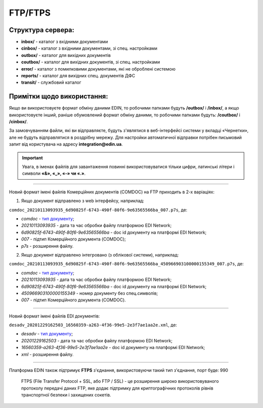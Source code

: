 FTP/FTPS
#########

Структура сервера:
******************************************

- **inbox/** - каталог з вхідними документами
- **cinbox/** - каталог з вхідними документами, зі спец. настройками
- **outbox/** - каталог для вихідних документів
- **coutbox/** - каталог для вихідних документів, зі спец. настройками
- **error/** - каталог з помилковими документами, які не оброблені системою
- **reports/** - каталог для вихідних спец. документів ДФС
- **transit/** - службовий каталог

Примітки щодо використання:
**************************************

.. Адреса сервера обміну ftp://ftp.edin.ua

Якщо ви використовуєте формат обміну даними EDIN, то робочими папками будуть **/outbox/** і **/inbox/**, а якщо використовуєте інший, раніше обумовлений формат обміну даними, то робочими папками будуть: **/coutbox/** і **/cinbox/**.

За замовчуванням файли, які ви відправляєте, будуть з'являтися в веб-інтерфейсі системи у вкладці «Чернетки», але не будуть відправлятися в роздрібну мережу. Для настройки автоматичної відправки потрібен письмовий запит від користувача на адресу **integration@edin.ua**.

.. important:: Увага, в іменах файлів для завантаження повинні використовуватися тільки цифри, латинські літери і символи **«&», «_», «-» чи «.»**.

-------------------------

Новий формат імені файлів Комерційних документів (COMDOC) на FTP приходить в 2-х варіаціях:

1. Якщо документ відправлено з web інтерфейсу, наприклад:

``comdoc_20210113093935_6d90825f-6743-490f-80f6-9e63565566ba_007.p7s``, де: 
  
* *comdoc* - `тип документу <https://wiki.edin.ua/uk/latest/integration_2_0/APIv2/Methods/EveryBody/StorageQuery.html#id8>`__;
* *20210113093935* - дата та час обробки файлу платформою EDI Network;
* *6d90825f-6743-490f-80f6-9e63565566ba* - doc id документу на платформі EDI Network;
* *007* - підтип Комерційного документа (COMDOC);
* *p7s* - розширення файлу.

2. Якщо документ відправлено інтегровано (з облікової системи), наприклад:

``comdoc_20210113093935_6d90825f-6743-490f-80f6-9e63565566ba_450966903100000155349_007.p7s``, де:  

* *comdoc* - `тип документу <https://wiki.edin.ua/uk/latest/integration_2_0/APIv2/Methods/EveryBody/StorageQuery.html#id8>`__;
* *20210113093935* - дата та час обробки файлу платформою EDI Network;
* *6d90825f-6743-490f-80f6-9e63565566ba* - doc id документу на платформі EDI Network;
* *450966903100000155349* - номер документу без спец.символів;
* *007* - підтип Комерційного документа (COMDOC).

-------------------------

Новий формат імені файлів EDI документів:

``desadv_20201229162503_16560359-a263-4f36-99e5-2e3f7ae1aa2e.xml``, де:

* *desadv* - `тип документу <https://wiki.edin.ua/uk/latest/integration_2_0/APIv2/Methods/EveryBody/StorageQuery.html#id7>`__;
* *20201229162503* - дата та час обробки файлу платформою EDI Network;
* *16560359-a263-4f36-99e5-2e3f7ae1aa2e* - doc id документу на платформі EDI Network;
* *xml* - розширення файлу.

-------------------------

.. ftps://ftp.edin.ua

Платформа EDIN також підтримує **FTPS** з'єднання, використовуючи такий тип з'єднання, порт буде: 990

  FTPS (File Transfer Protocol + SSL, або FTP / SSL) - це розширення широко використовуваного протоколу передачі даних FTP, яке додає підтримку для криптографічних протоколів рівнів транспортної безпеки і захищених сокетів.
